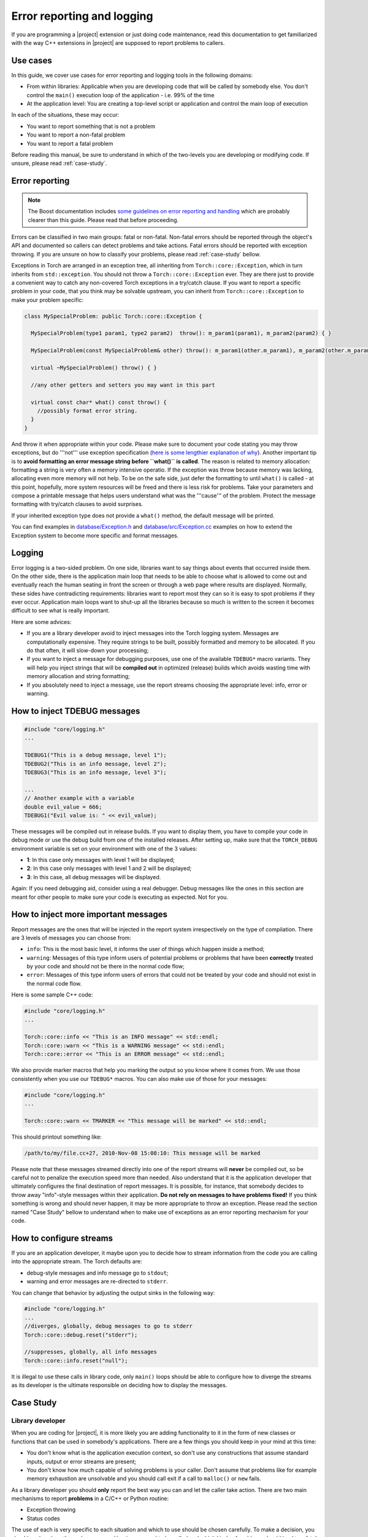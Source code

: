 .. vim: set fileencoding=utf-8 :
.. Andre Anjos <andre.dos.anjos@gmail.com>
.. Mon  4 Apr 22:35:13 2011 

=============================
 Error reporting and logging
=============================

If you are programming a |project| extension or just doing code maintenance,
read this documentation to get familiarized with the way C++ extensions in
|project| are supposed to report problems to callers.

Use cases
---------

In this guide, we cover use cases for error reporting and logging tools in the
following domains:

* From within libraries: Applicable when you are developing code that will be
  called by somebody else. You don't control the ``main()`` execution loop of
  the application - i.e. 99% of the time
* At the application level: You are creating a top-level script or application
  and control the main loop of execution

In each of the situations, these may occur:

* You want to report something that is not a problem
* You want to report a non-fatal problem
* You want to report a fatal problem

Before reading this manual, be sure to understand in which of the two-levels
you are developing or modifying code. If unsure, please read :ref:`case-study`.

Error reporting
---------------

.. note::

  The Boost documentation includes `some guidelines on error reporting and
  handling`_ which are probably clearer than this guide. Please read that
  before proceeding.

Errors can be classified in two main groups: fatal or non-fatal. Non-fatal
errors should be reported through the object's API and documented so callers
can detect problems and take actions. Fatal errors should be reported with
exception throwing. If you are unsure on how to classify your problems, please
read :ref:`case-study` bellow. 

Exceptions in Torch are arranged in an exception tree, all inheriting from
``Torch::core::Exception``, which in turn inherits from ``std::exception``. You
should not throw a ``Torch::core::Exception`` ever. They are there just to
provide a convenient way to catch any non-covered Torch exceptions in a
try/catch clause. If you want to report a specific problem in your code, that
you think may be solvable upstream, you can inherit from
``Torch::core::Exception`` to make your problem specific:

.. code-block:: c++

  class MySpecialProblem: public Torch::core::Exception {
    
    MySpecialProblem(type1 param1, type2 param2)  throw(): m_param1(param1), m_param2(param2) { }

    MySpecialProblem(const MySpecialProblem& other) throw(): m_param1(other.m_param1), m_param2(other.m_param2) { }

    virtual ~MySpecialProblem() throw() { }

    //any other getters and setters you may want in this part  

    virtual const char* what() const throw() {
      //possibly format error string.
    } 
  }

And throw it when appropriate within your code. Please make sure to document
your code stating you may throw exceptions, but do '''not''' use exception
specification (`here is some lengthier explanation of why`_). Another important
tip is to **avoid formatting an error message string before ``what()`` is
called**. The reason is related to memory allocation: formatting a string is
very often a memory intensive operatio. If the exception was throw because
memory was lacking, allocating even more memory will not help. To be on the
safe side, just defer the formatting to until ``what()`` is called - at this
point, hopefully, more system resources will be freed and there is less risk
for problems. Take your parameters and compose a printable message that helps
users understand what was the '''cause''' of the problem. Protect the message
formatting with try/catch clauses to avoid surprises.

If your inherited exception type does not provide a ``what()`` method, the
default message will be printed.

You can find examples in `database/Exception.h`_ and
`database/src/Exception.cc`_ examples on how to extend the Exception system to
become more specific and format messages.

Logging
-------

Error logging is a two-sided problem. On one side, libraries want to say things
about events that occurred inside them. On the other side, there is the
application main loop that needs to be able to choose what is allowed to come
out and eventually reach the human seating in front the screen or through a web
page where results are displayed. Normally, these sides have contradicting
requirements: libraries want to report most they can so it is easy to spot
problems if they ever occur. Application main loops want to shut-up all the
libraries because so much is written to the screen it becomes difficult to see
what is really important.

Here are some advices:

* If you are a library developer avoid to inject messages into the Torch
  logging system. Messages are computationally expensive. They require strings
  to be built, possibly formatted and memory to be allocated. If you do that
  often, it will slow-down your processing;
* If you want to inject a message for debugging purposes, use one of the
  available ``TDEBUG*`` macro variants. They will help you inject strings that
  will be **compiled out** in optimized (release) builds which avoids wasting
  time with memory allocation and string formatting;
* If you absolutely need to inject a message, use the report streams choosing
  the appropriate level: info, error or warning.

How to inject TDEBUG messages
-----------------------------

.. code-block:: c++

  #include "core/logging.h"
  ...

  TDEBUG1("This is a debug message, level 1");
  TDEBUG2("This is an info message, level 2");
  TDEBUG3("This is an info message, level 3");

  ...
  // Another example with a variable
  double evil_value = 666;
  TDEBUG1("Evil value is: " << evil_value);

These messages will be compiled out in release builds. If you want to display
them, you have to compile your code in debug mode or use the debug build from
one of the installed releases. After setting up, make sure that the
``TORCH_DEBUG`` environment variable is set on your environment with one of the
3 values:

* **1**: In this case only messages with level 1 will be displayed;
* **2**: In this case only messages with level 1 and 2 will be displayed;
* **3**: In this case, all debug messages will be displayed.

Again: If you need debugging aid, consider using a real debugger. Debug
messages like the ones in this section are meant for other people to make sure
your code is executing as expected. Not for you.

How to inject more important messages
-------------------------------------

Report messages are the ones that will be injected in the report system
irrespectively on the type of compilation. There are 3 levels of messages you
can choose from:

* ``info``: This is the most basic level, it informs the user of things which
  happen inside a method;
* ``warning``: Messages of this type inform users of potential problems or
  problems that have been **correctly** treated by your code and should not
  be there in the normal code flow;
* ``error``: Messages of this type inform users of errors that could not be
  treated by your code and should not exist in the normal code flow. 

Here is some sample C++ code:

.. code-block:: c++

  #include "core/logging.h"
  ...

  Torch::core::info << "This is an INFO message" << std::endl;
  Torch::core::warn << "This is a WARNING message" << std::endl;
  Torch::core::error << "This is an ERROR message" << std::endl;

We also provide marker macros that help you marking the output so you know
where it comes from. We use those consistently when you use our ``TDEBUG*``
macros. You can also make use of those for your messages:

.. code-block:: c++

  #include "core/logging.h"
  ...

  Torch::core::warn << TMARKER << "This message will be marked" << std::endl;

This should printout something like:

.. code-block:: sh

  /path/to/my/file.cc+27, 2010-Nov-08 15:08:10: This message will be marked

Please note that these messages streamed directly into one of the report
streams will **never** be compiled out, so be careful not to penalize the
execution speed more than needed. Also understand that it is the application
developer that ultimately configures the final destination of report messages.
It is possible, for instance, that somebody decides to throw away "info"-style
messages within their application. **Do not rely on messages to have problems
fixed!** If you think something is wrong and should never happen, it may be
more appropriate to throw an exception. Please read the section named "Case
Study" bellow to understand when to make use of exceptions as an error
reporting mechanism for your code.

How to configure streams
------------------------

If you are an application developer, it maybe upon you to decide how to stream
information from the code you are calling into the appropriate stream. The
Torch defaults are:

* debug-style messages and info message go to ``stdout``;
* warning and error messages are re-directed to ``stderr``.

You can change that behavior by adjusting the output sinks in the following
way:

.. code-block:: c++

  #include "core/logging.h"
  ...
  //diverges, globally, debug messages to go to stderr
  Torch::core::debug.reset("stderr");

  //suppresses, globally, all info messages
  Torch::core::info.reset("null");

It is illegal to use these calls in library code, only ``main()`` loops should
be able to configure how to diverge the streams as its developer is the
ultimate responsible on deciding how to display the messages.

.. _case-study:

Case Study
----------

Library developer
=================

When you are coding for |project|, it is more likely you are adding
functionality to it in the form of new classes or functions that can be used in
somebody's applications. There are a few things you should keep in your mind at
this time:

* You don't know what is the application execution context, so don't use any
  constructions that assume standard inputs, output or error streams are
  present;
* You don't know how much capable of solving problems is your caller. Don't
  assume that problems like for example memory exhaustion are unsolvable and
  you should call exit if a call to ``malloc()`` or ``new`` fails.

As a library developer you should **only** report the best way you can and let
the caller take action. There are two main mechanisms to report **problems**
in a C/C++ or Python routine:

* Exception throwing
* Status codes

The use of each is very specific to each situation and which to use should be
chosen carefully. To make a decision, you should analyze how the code you are
writing is supposed to be called and which kinds of problems should lead to a
fatal (exception throwing path) or non-fatal (status return) actions. The main
concern here is execution speed. When you throw an exception, a gigantic
machinery for stack unrolling is activated which will slow-down the code
execution. The advantage of exception throwing is that you can contextual
information back from the callee that you don't get with a normal status
return. So, trading the execution speed for information is not a problem if the
situation is truly exceptional - i.e. happens only when attention is required
by developer to fix code problems. At this time you **do** want to have more
information.

Exception throwing is **not** recommended to cope with normal (say "legal")
errors that are allowed to occur during the execution of your routine though.
For example, suppose a routine that receives a vector of integers and counts
how many of them are prime numbers.

.. code-block:: c++

  /***
   * This method returns the number of primes within a std::vector.
   * Note: is_prime() is a non-declared predicate...
   *
   * @param input The input vector from where to count primes
   *
   * Please note a SegmentationFaultException may be thrown on NULL input.
   ***/
  int count_primes(const std::vector<unsigned int>* input) {
    if (!input) throw SegmentationFaultException();
    return std::count_if(input->begin(), input->end(), is_prime);
  }

Needless to say, it is possible that the input vector is empty in which case
the return value would be zero. What would happen if the input vector is
``NULL``? In this case, a segmentation fault would occur and an exception is
raised to indicate that is a fatal condition for this function call. If not
caught at higher execution levels, this exception will cause the program
ultimately to terminate. By looking at the code and the API one notices the
developer has decided that passing a NULL input is a fatal problem and requires
the developer of the bracketing code to take action to fix the input.

Later on the development of the project and by inspecting the situation and
**understanding how people finally use this function** we may decide
otherwise and assume that it is legal to specify a NULL input, in which case we
return ``-1`` to indicate the problem. Here is the modified call:

.. code-block:: c++

  /***
   * This method returns the number of primes within a std::vector.
   * Note: is_prime() is a non-declared predicate...
   *
   * @param input The input vector from where to count primes
   *
   * @return The number of primes in input -or- `-1`, if input is NULL
   ***/
  int count_primes(const std::vector<unsigned int>* input) {
    if (!input) return -1;
    return std::count_if(input->begin(), input->end(), is_prime);
  }

Now, if the input is NULL the function will return ``-1`` to indicate a
problem.  Even if we have not changed the API of the method, any bracketing
code should now be aware of the newly introduced convention (i.e. if returns
``-1``, there was a ``NULL`` input) and take action if that is required. There
is no right or wrong. Every situation needs to be analyzed and a design
decision taken.

Bracketing exceptions
=====================

If you decide you can fix a fatal error that went wrong with one of your
callees, you can bracket the code with ``try/catch`` clauses. Taking the
example above, using the version of ``count_primes()`` that throws exceptions:

.. code-block:: c++

  try {
    value = count_primes(my_input_vector_pointer);
  }
  catch (SegmentationFaultException& e) {
    action(e);
  }
  //continue doing some other stuff.

There is a big difference between the two situations we are studying
(library/application developer). If you are inside yet another library that is
making use of ``count_primes()``, you have to fix the problem or re-throw
another (or even the same) exception. This is what ``action()`` is supposed to
do. If you are at the application main loop, you can decide to report the
exception to the standard error stream and exit, for example.

At most instances you don't want to do anything at all and just let the
exception through, in which case you would not need to bracket the call with
the ``try/catch`` clauses. Only use ``try/catch`` if you need to take an action
on the problem.

Application developer
=====================

The application developer is normally the last resource layer in the stack and
controls what needs to be done if an exception is received. Many times, no
action is also a good action! If you don't bracket your code with ``try/catch``
clauses, exception throwing by one of your callees will call ``terminate()``
and get you a core dump you can debug problems from, with the precise stack
trace that lead you to this problem.

The application developer is also responsible for determining what to do with
messages that may be logged by its callees into the Torch logging system. As
the application master, you can decide to suppress all messages or let them be
printed to screen (the default), if you can afford them. Be sure to familiarize
yourself with our logging API for the language you are programming at.

.. Place your references here:
.. _some guidelines on error reporting and handling: http://www.boost.org/community/error_handling.html
.. _here is some lengthier explanation of why: http://www.gotw.ca/publications/mill22.htm
.. _database/Exception.h: http://www.idiap.ch/software/torch5spro/browser/src/cxx/database/database/Exception.h
.. _database/src/Exception.cc: http://www.idiap.ch/software/torch5spro/browser/src/cxx/database/src/Exception.cc
